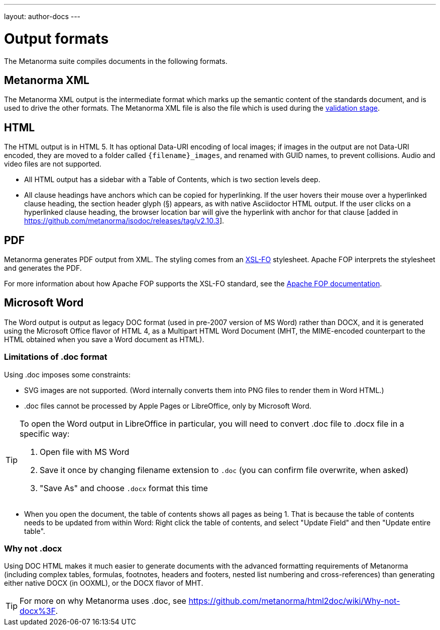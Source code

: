 ---
layout: author-docs
---

= Output formats

The Metanorma suite compiles documents in the following formats.

== Metanorma XML

The Metanorma XML output is the intermediate format which marks up the semantic content of the standards document, and is
used to drive the other formats. The Metanorma XML file is also the file which is used during
the link:/docs/authoring/validation[validation stage].

== HTML

The HTML output is in HTML 5. It has optional Data-URI encoding of local images; if images in the output are not Data-URI encoded,
they are moved to a folder called `{filename}_images`, and renamed with GUID names, to prevent collisions. Audio and video files are
not supported. 

* All HTML output has a sidebar with a Table of Contents, which is two section levels deep.
* All clause headings have anchors which can be copied for hyperlinking. If the user hovers their mouse over a hyperlinked clause
heading, the section header glyph (§) appears, as with native Asciidoctor HTML output. If the user clicks on a hyperlinked clause
heading, the browser location bar will give the hyperlink with anchor for that clause [added in https://github.com/metanorma/isodoc/releases/tag/v2.10.3].

== PDF

Metanorma generates PDF output from XML. The styling comes from an https://www.xml.com/articles/2017/01/01/what-is-xsl-fo/[XSL-FO] stylesheet. 
Apache FOP interprets the stylesheet and generates the PDF.

For more information about how Apache FOP supports the XSL-FO standard, see the https://xmlgraphics.apache.org/fop/compliance.html[Apache FOP documentation].

== Microsoft Word

The Word output is output as legacy DOC format (used in pre-2007 version of MS Word) rather than DOCX, and it is generated using the
Microsoft Office flavor of HTML 4, as a Multipart HTML Word Document (MHT,
the MIME-encoded counterpart to the HTML obtained when you save a Word document as HTML).

=== Limitations of .doc format

Using .doc imposes some constraints:

* SVG images are not supported. (Word internally converts them into PNG files to render them in Word HTML.)
* .doc files cannot be processed by Apple Pages or LibreOffice, only by Microsoft Word.

[TIP]
====
To open the Word output in LibreOffice in particular, you will need to convert .doc file to .docx file
in a specific way:

. Open file with MS Word
. Save it once by changing filename extension to `.doc` (you can confirm file overwrite, when asked)
. "Save As" and choose `.docx` format this time
====

* When you open the document, the table of contents shows all pages as being 1. That is because the table of contents
needs to be updated from within Word: Right click the table of contents, and select "Update Field" and then "Update entire table".

=== Why not .docx

Using DOC HTML makes it much easier to generate documents with
the advanced formatting requirements of Metanorma (including complex tables, formulas, footnotes, headers and footers,
nested list numbering and cross-references) than generating either native DOCX (in OOXML), or the DOCX flavor of MHT.

[TIP]
====
For more on why Metanorma uses .doc, see https://github.com/metanorma/html2doc/wiki/Why-not-docx%3F.
====
